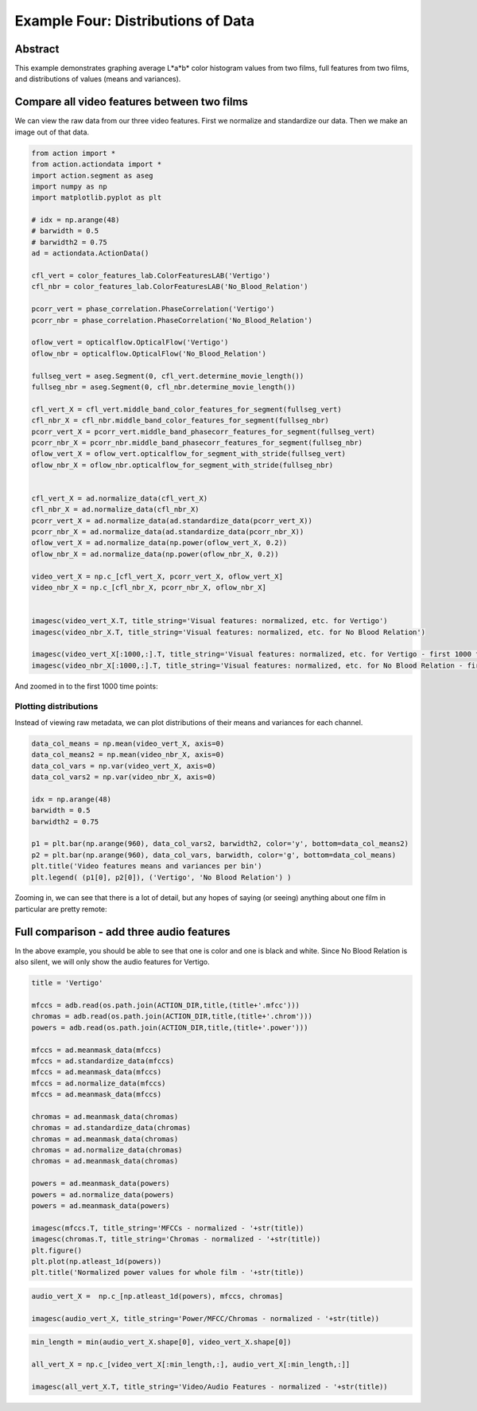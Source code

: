 **************************************************
Example Four: Distributions of Data
**************************************************

Abstract
========

This example demonstrates graphing average L*a*b* color histogram values from two films, full features from two films, and distributions of values (means and variances).

Compare all video features between two films
============================================

We can view the raw data from our three video features. First we normalize and standardize our data. Then we make an image out of that data.

.. code-block:: python

	from action import *
	from action.actiondata import *
	import action.segment as aseg
	import numpy as np
	import matplotlib.pyplot as plt

	# idx = np.arange(48)
	# barwidth = 0.5
	# barwidth2 = 0.75
	ad = actiondata.ActionData()

	cfl_vert = color_features_lab.ColorFeaturesLAB('Vertigo')
	cfl_nbr = color_features_lab.ColorFeaturesLAB('No_Blood_Relation')

	pcorr_vert = phase_correlation.PhaseCorrelation('Vertigo')
	pcorr_nbr = phase_correlation.PhaseCorrelation('No_Blood_Relation')

	oflow_vert = opticalflow.OpticalFlow('Vertigo')
	oflow_nbr = opticalflow.OpticalFlow('No_Blood_Relation')

	fullseg_vert = aseg.Segment(0, cfl_vert.determine_movie_length())
	fullseg_nbr = aseg.Segment(0, cfl_nbr.determine_movie_length())

	cfl_vert_X = cfl_vert.middle_band_color_features_for_segment(fullseg_vert)
	cfl_nbr_X = cfl_nbr.middle_band_color_features_for_segment(fullseg_nbr)
	pcorr_vert_X = pcorr_vert.middle_band_phasecorr_features_for_segment(fullseg_vert)
	pcorr_nbr_X = pcorr_nbr.middle_band_phasecorr_features_for_segment(fullseg_nbr)
	oflow_vert_X = oflow_vert.opticalflow_for_segment_with_stride(fullseg_vert)
	oflow_nbr_X = oflow_nbr.opticalflow_for_segment_with_stride(fullseg_nbr)


	cfl_vert_X = ad.normalize_data(cfl_vert_X)
	cfl_nbr_X = ad.normalize_data(cfl_nbr_X)
	pcorr_vert_X = ad.normalize_data(ad.standardize_data(pcorr_vert_X))
	pcorr_nbr_X = ad.normalize_data(ad.standardize_data(pcorr_nbr_X))
	oflow_vert_X = ad.normalize_data(np.power(oflow_vert_X, 0.2))
	oflow_nbr_X = ad.normalize_data(np.power(oflow_nbr_X, 0.2))

	video_vert_X = np.c_[cfl_vert_X, pcorr_vert_X, oflow_vert_X]
	video_nbr_X = np.c_[cfl_nbr_X, pcorr_nbr_X, oflow_nbr_X]


	imagesc(video_vert_X.T, title_string='Visual features: normalized, etc. for Vertigo')
	imagesc(video_nbr_X.T, title_string='Visual features: normalized, etc. for No Blood Relation')

	imagesc(video_vert_X[:1000,:].T, title_string='Visual features: normalized, etc. for Vertigo - first 1000 frames')
	imagesc(video_nbr_X[:1000,:].T, title_string='Visual features: normalized, etc. for No Blood Relation - first 1000 frames')


.. image:: /images/action_ex4_combined_video_vert.png
.. image:: /images/action_ex4_combined_video_nbr.png

And zoomed in to the first 1000 time points:

.. image:: /images/action_ex4_vert_1000.png
.. image:: /images/action_ex4_nbr_1000.png

Plotting distributions
----------------------

Instead of viewing raw metadata, we can plot distributions of their means and variances for each channel.

.. code-block:: python

	data_col_means = np.mean(video_vert_X, axis=0)
	data_col_means2 = np.mean(video_nbr_X, axis=0)
	data_col_vars = np.var(video_vert_X, axis=0)
	data_col_vars2 = np.var(video_nbr_X, axis=0)

	idx = np.arange(48)
	barwidth = 0.5
	barwidth2 = 0.75

	p1 = plt.bar(np.arange(960), data_col_vars2, barwidth2, color='y', bottom=data_col_means2)
	p2 = plt.bar(np.arange(960), data_col_vars, barwidth, color='g', bottom=data_col_means)
	plt.title('Video features means and variances per bin')
	plt.legend( (p1[0], p2[0]), ('Vertigo', 'No Blood Relation') )
	
.. image:: /images/action_ex4_all_video_overlaps.png


Zooming in, we can see that there is a lot of detail, but any hopes of saying (or seeing) anything about one film in particular are pretty remote: 

.. image:: /images/action_ex4_zoomed_overlaps.png


Full comparison - add three audio features
==========================================

In the above example, you should be able to see that one is color and one is black and white. Since No Blood Relation is also silent, we will only show the audio features for Vertigo.

.. code-block:: python

	title = 'Vertigo'

	mfccs = adb.read(os.path.join(ACTION_DIR,title,(title+'.mfcc')))
	chromas = adb.read(os.path.join(ACTION_DIR,title,(title+'.chrom')))
	powers = adb.read(os.path.join(ACTION_DIR,title,(title+'.power')))

	mfccs = ad.meanmask_data(mfccs)
	mfccs = ad.standardize_data(mfccs)
	mfccs = ad.meanmask_data(mfccs)
	mfccs = ad.normalize_data(mfccs)
	mfccs = ad.meanmask_data(mfccs)

	chromas = ad.meanmask_data(chromas)
	chromas = ad.standardize_data(chromas)
	chromas = ad.meanmask_data(chromas)
	chromas = ad.normalize_data(chromas)
	chromas = ad.meanmask_data(chromas)

	powers = ad.meanmask_data(powers)
	powers = ad.normalize_data(powers)
	powers = ad.meanmask_data(powers)

	imagesc(mfccs.T, title_string='MFCCs - normalized - '+str(title))
	imagesc(chromas.T, title_string='Chromas - normalized - '+str(title))
	plt.figure()
	plt.plot(np.atleast_1d(powers))
	plt.title('Normalized power values for whole film - '+str(title))

.. image:: /images/action_ex4_powers_vert_plot.png
.. image:: /images/action_ex4_mfccs_vert_normed.png
.. image:: /images/action_ex4_chromas_vert_normed.png

.. code-block:: python


	audio_vert_X =  np.c_[np.atleast_1d(powers), mfccs, chromas]

	imagesc(audio_vert_X, title_string='Power/MFCC/Chromas - normalized - '+str(title))

.. image:: /images/action_ex4_combined_audio_vert.png

.. code-block:: python

	min_length = min(audio_vert_X.shape[0], video_vert_X.shape[0])

	all_vert_X = np.c_[video_vert_X[:min_length,:], audio_vert_X[:min_length,:]]
	
	imagesc(all_vert_X.T, title_string='Video/Audio Features - normalized - '+str(title))
	
.. image:: /images/action_ex4_all_features_vert.png